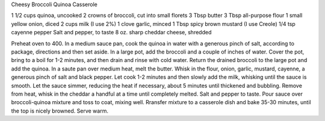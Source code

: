 Cheesy Broccoli Quinoa Casserole

1 1/2 cups quinoa, uncooked
2 crowns of broccoli, cut into small florets
3 Tbsp butter
3 Tbsp all-purpose flour
1 small yellow onion, diced
2 cups milk (I use 2%)
1 clove garlic, minced
1 Tbsp spicy brown mustard (I use Creole)
1/4 tsp cayenne pepper
Salt and pepper, to taste
8 oz. sharp cheddar cheese, shredded

Preheat oven to 400.
In a medium sauce pan, cook the quinoa in water with a generous pinch of salt, according to package, directions and then set aside.
In a large pot, add the broccoli and a couple of inches of water.
Cover the pot, bring to a boil for 1-2 minutes, and then drain and rinse with cold water.
Return the drained broccoli to the large pot and add the quinoa.
In a saute pan over medium heat, melt the butter.
Whisk in the flour, onion, garlic, mustard, cayenne, a generous pinch of salt and black pepper.
Let cook 1-2 minutes and then slowly add the milk, whisking until the sauce is smooth.
Let the sauce simmer, reducing the heat if necessary, about 5 minutes until thickened and bubbling.
Remove from heat, whisk in the cheddar a handful at a time until completely melted.
Salt and pepper to taste.
Pour sauce over broccoli-quinoa mixture and toss to coat, mixing well.
Rransfer mixture to a casserole dish and bake 35-30 minutes, until the top is nicely browned.
Serve warm.
